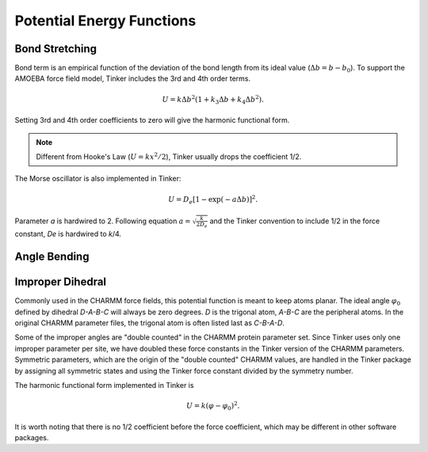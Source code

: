 Potential Energy Functions
==========================

.. _label-bond:

Bond Stretching
---------------

Bond term is an empirical function of the deviation of the bond length from
its ideal value (:math:`\Delta b = b - b_0`).
To support the AMOEBA force field model, Tinker includes the 3rd and 4th order
terms.

.. math::

   U = k\Delta b^2(1 + k_3\Delta b + k_4\Delta b^2).

Setting 3rd and 4th order coefficients to zero will give the harmonic
functional form.

.. note::

   Different from Hooke's Law (:math:`U = k x^2/2`), Tinker usually drops
   the coefficient 1/2.

The Morse oscillator is also implemented in Tinker:

.. math::

   U = D_e [1 - \exp(-a\Delta b)]^2.

Parameter *a* is hardwired to 2. Following equation
:math:`a = \sqrt{\frac{k}{2 D_e}}` and the Tinker convention to include 1/2 in
the force constant, *De* is hardwired to *k*/4.

.. _label-angle:

Angle Bending
-------------

.. _label-improp:

Improper Dihedral
-----------------

Commonly used in the CHARMM force fields, this potential function is meant to
keep atoms planar. The ideal angle :math:`\varphi_0` defined by dihedral
*D-A-B-C* will always be zero degrees. *D* is the trigonal atom, *A-B-C* are the
peripheral atoms. In the original CHARMM parameter files, the trigonal atom is
often listed last as *C-B-A-D*.

Some of the improper angles are "double counted" in the CHARMM protein
parameter set. Since Tinker uses only one improper parameter per site, we have
doubled these force constants in the Tinker version of the CHARMM parameters.
Symmetric parameters, which are the origin of the "double counted" CHARMM
values, are handled in the Tinker package by assigning all symmetric states and
using the Tinker force constant divided by the symmetry number.

The harmonic functional form implemented in Tinker is

.. math::

   U = k(\varphi-\varphi_0)^2.

It is worth noting that there is no 1/2 coefficient before the force
coefficient, which may be different in other software packages.
